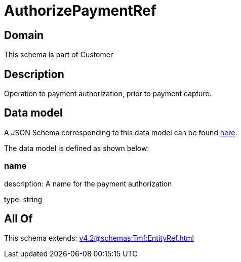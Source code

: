 = AuthorizePaymentRef

[#domain]
== Domain

This schema is part of Customer

[#description]
== Description

Operation to payment authorization, prior to payment capture.


[#data_model]
== Data model

A JSON Schema corresponding to this data model can be found https://tmforum.org[here].

The data model is defined as shown below:


=== name
description: A name for the payment authorization

type: string


[#all_of]
== All Of

This schema extends: xref:v4.2@schemas:Tmf:EntityRef.adoc[]
